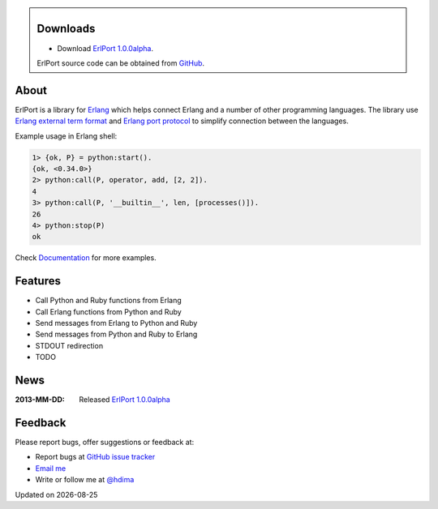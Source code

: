 .. class:: sidebar

Downloads
---------

- Download `ErlPort 1.0.0alpha <downloads/erlport-1.0.0alpha.tar.gz>`__.


ErlPort source code can be obtained from `GitHub
<http://github.com/hdima/erlport>`__.

About
-----

ErlPort is a library for `Erlang <http://erlang.org>`__ which helps connect
Erlang and a number of other programming languages. The library use `Erlang
external term format <http://erlang.org/doc/apps/erts/erl_ext_dist.html>`__ and
`Erlang port protocol <http://erlang.org/doc/man/erlang.html#open_port-2>`__ to
simplify connection between the languages.

Example usage in Erlang shell:

.. sourcecode:: erl

    1> {ok, P} = python:start().
    {ok, <0.34.0>}
    2> python:call(P, operator, add, [2, 2]).
    4
    3> python:call(P, '__builtin__', len, [processes()]).
    26
    4> python:stop(P)
    ok

Check `Documentation <docs>`_ for more examples.

Features
--------

- Call Python and Ruby functions from Erlang
- Call Erlang functions from Python and Ruby
- Send messages from Erlang to Python and Ruby
- Send messages from Python and Ruby to Erlang
- STDOUT redirection
- TODO

News
----

:2013-MM-DD: Released `ErlPort 1.0.0alpha
             <downloads/erlport-1.0.0alpha.tar.gz>`__

Feedback
--------

Please report bugs, offer suggestions or feedback at:

- Report bugs at `GitHub issue tracker
  <http://github.com/hdima/erlport/issues>`__

- `Email me <mailto:dima%20at%20hlabs.org>`__

- Write or follow me at `@hdima <http://twitter.com/hdima>`__

.. |date| date::
.. container:: date

    Updated on |date|
